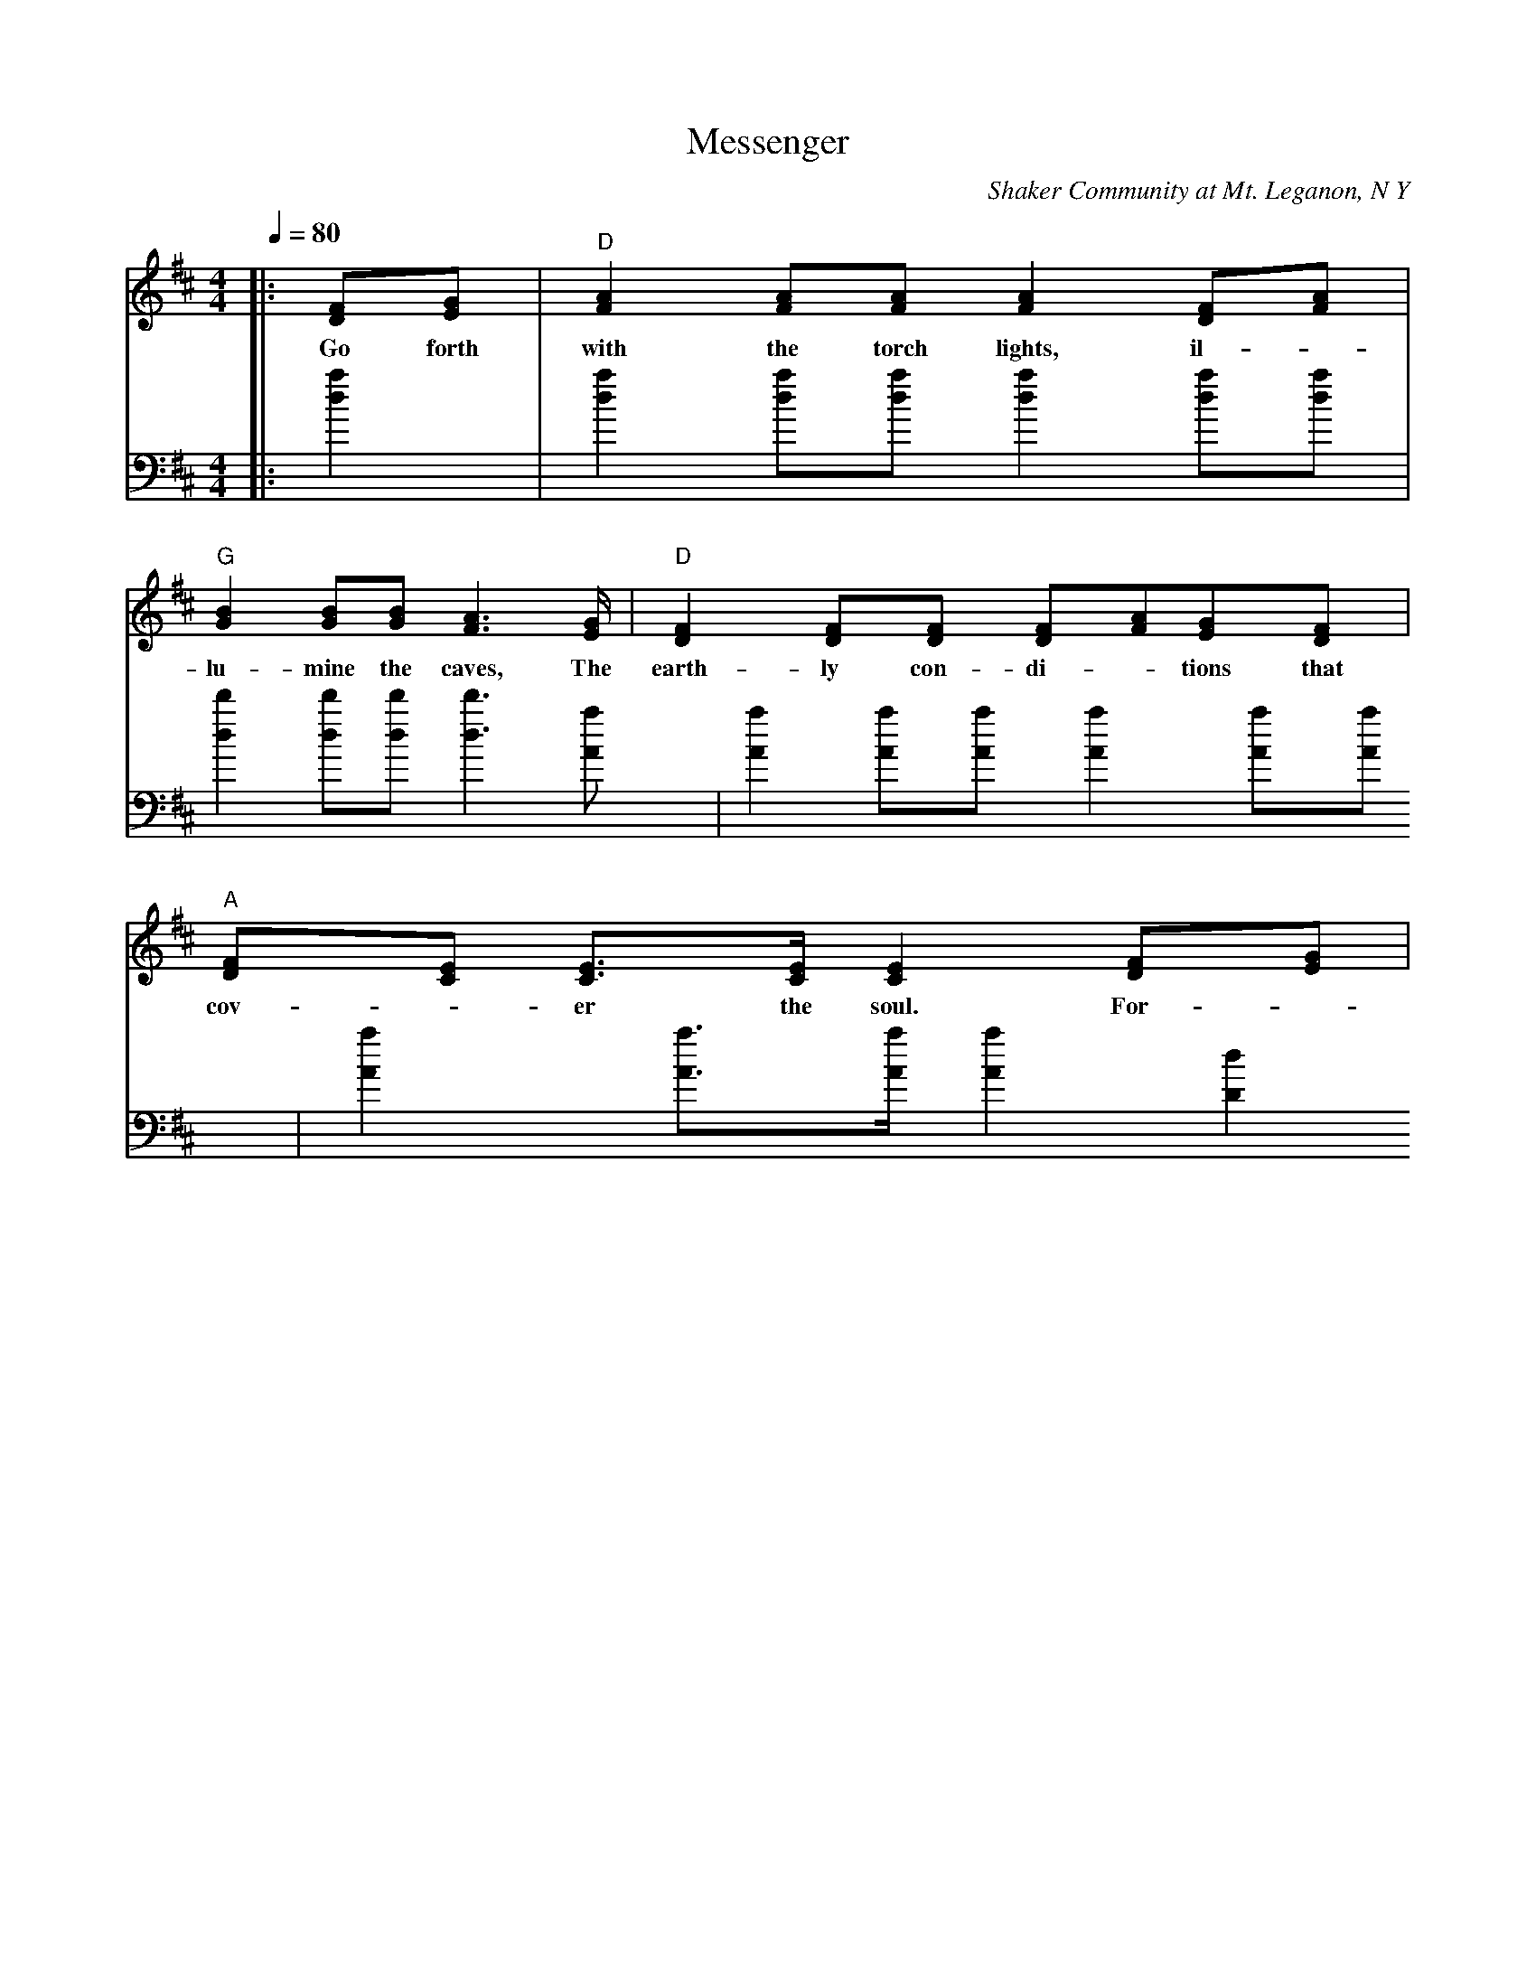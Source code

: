 X: 1
T:Messenger 
C:Shaker Community at Mt. Leganon, N Y
M:4/4
L:1/8
Q:1/4=80
K:D
V:1 clef=treble
|:[DF][EG]|"D"[F2A2] [FA][FA] [F2A2] [DF][FA]|
w: Go forth with the torch lights, il-
V:2 clef=bass
|:[d2a2]  |   [d2a2] [da][da] [d2a2] [da][da]|
V:1
"G"[G2B2] [GB][GB] [F3A3] [E/2G/2]|"D"[D2F2] [DF][DF] [DF][FA][EG][DF]|
w:lu- mine the caves, The earth- ly con- di- * tions that
V:2
   [d2d'2] [dd'][dd'] [d3d'3] [Aa]| [A2a2] [Aa][Aa] [A2a2] [Aa][Aa]|
V:1
"A"[DF][CE] [C3/2E3/2][C/2E/2] [C2E2] [DF][EG]|
w:  cov- -   er        the      soul.  For- -      
V:2
   [A2a2] [A3/2a3/2][A/2a/2] [A2a2] [D2d2]|

